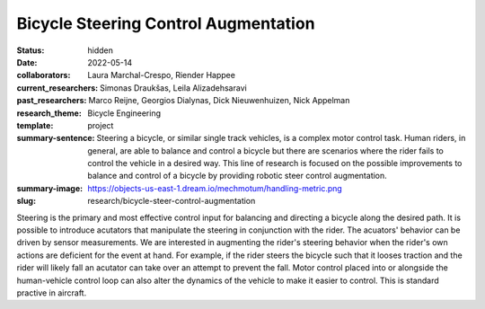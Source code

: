 =====================================
Bicycle Steering Control Augmentation
=====================================

:status: hidden
:date: 2022-05-14
:collaborators: Laura Marchal-Crespo, Riender Happee
:current_researchers: Simonas Draukšas, Leila Alizadehsaravi
:past_researchers: Marco Reijne, Georgios Dialynas, Dick Nieuwenhuizen, Nick Appelman
:research_theme: Bicycle Engineering
:template: project
:summary-sentence: Steering a bicycle, or similar single track vehicles, is a
                   complex motor control task. Human riders, in general, are
                   able to balance and control a bicycle but there are
                   scenarios where the rider fails to control the vehicle in a
                   desired way. This line of research is focused on the
                   possible improvements to balance and control of a bicycle by
                   providing robotic steer control augmentation.
:summary-image: https://objects-us-east-1.dream.io/mechmotum/handling-metric.png
:slug: research/bicycle-steer-control-augmentation

Steering is the primary and most effective control input for balancing and
directing a bicycle along the desired path. It is possible to introduce
acutators that manipulate the steering in conjunction with the rider. The
acuators' behavior can be driven by sensor measurements. We are interested in
augmenting the rider's steering behavior when the rider's own actions are
deficient for the event at hand. For example, if the rider steers the bicycle
such that it looses traction and the rider will likely fall an acutator can
take over an attempt to prevent the fall. Motor control placed into or
alongside the human-vehicle control loop can also alter the dynamics of the
vehicle to make it easier to control. This is standard practive in aircraft.
